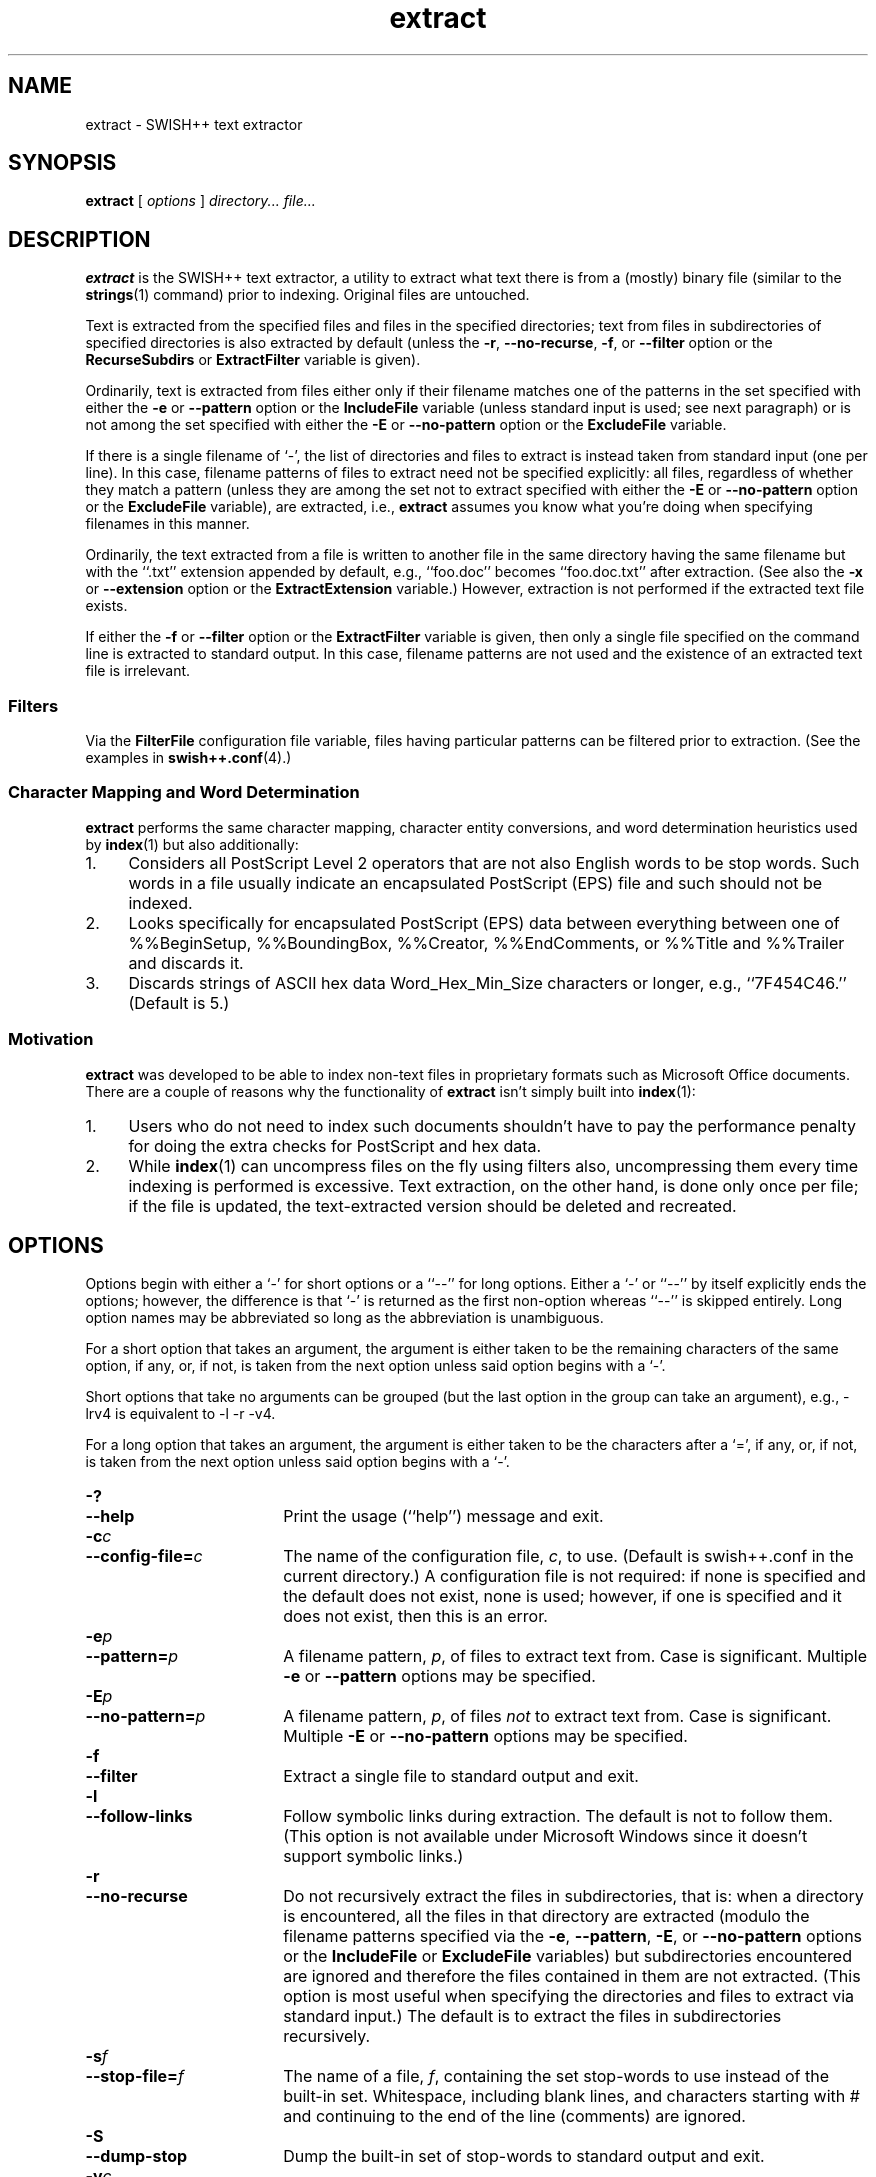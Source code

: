.\"
.\"	SWISH++
.\"	extract.1
.\"
.\"	Copyright (C) 1998  Paul J. Lucas
.\"
.\"	This program is free software; you can redistribute it and/or modify
.\"	it under the terms of the GNU General Public License as published by
.\"	the Free Software Foundation; either version 2 of the License, or
.\"	(at your option) any later version.
.\" 
.\"	This program is distributed in the hope that it will be useful,
.\"	but WITHOUT ANY WARRANTY; without even the implied warranty of
.\"	MERCHANTABILITY or FITNESS FOR A PARTICULAR PURPOSE.  See the
.\"	GNU General Public License for more details.
.\" 
.\"	You should have received a copy of the GNU General Public License
.\"	along with this program; if not, write to the Free Software
.\"	Foundation, Inc., 675 Mass Ave, Cambridge, MA 02139, USA.
.\"
.\" ---------------------------------------------------------------------------
.\" define code-start macro
.de cS
.sp
.nf
.RS 5
.ft CW
.ta .5i 1i 1.5i 2i 2.5i 3i 3.5i 4i 4.5i 5i 5.5i
..
.\" define code-end macro
.de cE
.ft 1
.RE
.fi
.sp
..
.\" ---------------------------------------------------------------------------
.TH \f3extract\fP 1 "June 15, 2000" "SWISH++"
.SH NAME
extract \- SWISH++ text extractor
.SH SYNOPSIS
.B extract
[
.I options
]
.I directory...
.I file...
.SH DESCRIPTION
.B extract
is the SWISH++ text extractor,
a utility to extract what text there is from a (mostly) binary file
(similar to the
.BR strings (1)
command)
prior to indexing.
Original files are untouched.
.PP
Text is extracted from the specified files
and files in the specified directories;
text from files in subdirectories of specified directories is also extracted
by default (unless the
.BR \-r ,
.BR \-\-no-recurse ,
.BR \-f ,
or
.B \-\-filter
option or the
.B RecurseSubdirs
or
.B ExtractFilter
variable is given).
.PP
Ordinarily,
text is extracted from files either only if their filename matches
one of the patterns in the set specified with either the
.B \-e
or
.B \-\-pattern
option or the
.B IncludeFile
variable (unless standard input is used; see next paragraph)
or is not among the set specified with either the
.B \-E
or
.B \-\-no-pattern
option or the
.B ExcludeFile
variable.
.PP
If there is a single filename of `\f(CW-\f1', the list of directories and files
to extract is instead taken from standard input (one per line).
In this case,
filename patterns of files to extract need not be specified explicitly:
all files, regardless of whether they match a pattern
(unless they are among the set not to extract specified with either the
.B \-E
or
.B \-\-no-pattern
option or the
.B ExcludeFile
variable), are extracted, i.e.,
.B extract
assumes you know what you're doing when specifying filenames in this manner.
.PP
Ordinarily, the text extracted from a file is written to another file
in the same directory having the same filename
but with the ``\f(CW.txt\fP'' extension
appended by default, e.g., ``\f(CWfoo.doc\fP'' becomes ``\f(CWfoo.doc.txt\fP''
after extraction.
(See also the
.B \-x
or
.B \-\-extension
option or the
.B ExtractExtension
variable.)
However, extraction is not performed if the extracted text file exists.
.PP
If either the
.B \-f
or
.B \-\-filter
option or the
.B ExtractFilter
variable is given,
then only a single file specified on the command line
is extracted to standard output.
In this case, filename patterns are not used
and the existence of an extracted text file is irrelevant.
.SS Filters
Via the
.B FilterFile
configuration file variable,
files having particular patterns can be filtered prior to extraction.
(See the examples in
.BR swish++.conf (4).)
.SS Character Mapping and Word Determination
.B extract
performs the same character mapping, character entity conversions,
and word determination heuristics used by
.BR index (1)
but also additionally:
.TP 4
1.
Considers all PostScript Level 2 operators that are not also English words
to be stop words.
Such words in a file usually indicate an encapsulated PostScript (EPS) file
and such should not be indexed.
.TP
2.
Looks specifically for encapsulated PostScript (EPS) data between
everything between one of
\f(CW%%BeginSetup\fP,
\f(CW%%BoundingBox\fP,
\f(CW%%Creator\fP,
\f(CW%%EndComments\fP,
or
\f(CW%%Title\fP
and
\f(CW%%Trailer\fP
and discards it.
.TP
3.
Discards strings of ASCII hex data \f(CWWord_Hex_Min_Size\fP
characters or longer, e.g., ``\f(CW7F454C46\fP.''
(Default is 5.)
.SS Motivation
.B extract
was developed to be able to index non-text files in proprietary formats
such as Microsoft Office documents.
There are a couple of reasons why the functionality of
.B extract
isn't simply built into
.BR index (1):
.TP 4
1.
Users who do not need to index such documents
shouldn't have to pay the performance penalty for doing the extra checks for
PostScript and hex data.
.TP
2.
While
.BR index (1)
can uncompress files on the fly using filters also,
uncompressing them every time indexing is performed is excessive.
Text extraction, on the other hand, is done only once per file;
if the file is updated, the text-extracted version should be deleted and
recreated.
.SH OPTIONS
Options begin with either a `\f(CW-\f1' for short options
or a ``\f(CW--\f1'' for long options.
Either a `\f(CW-\f1' or ``\f(CW--\f1'' by itself explicitly ends the options;
however, the difference is that `\f(CW-\f1' is returned as the first non-option
whereas ``\f(CW--\f1'' is skipped entirely.
Long option names may be abbreviated
so long as the abbreviation is unambiguous.
.PP
For a short option that takes an argument,
the argument is either taken to be the remaining characters of the same option,
if any, or, if not, is taken from the next option unless said option begins
with a `\f(CW-\f1'.
.PP
Short options that take no arguments can be grouped
(but the last option in the group can take an argument), e.g.,
\f(CW-lrv4\fP
is equivalent to
\f(CW-l -r -v4\fP.
.PP
For a long option that takes an argument,
the argument is either taken to be the characters after a `\f(CW=\fP', if any,
or, if not, is taken from the next option unless said option begins with
a `\f(CW-\fP'.
.TP 18
.B \-?
.br
.ns
.TP
.B \-\-help
Print the usage (``help'') message and exit.
.TP
.BI \-c c
.br
.ns
.TP
.BI \-\-config-file= c
The name of the configuration file,
.IR c ,
to use.
(Default is \f(CWswish++.conf\f1 in the current directory.)
A configuration file is not required:
if none is specified and the default does not exist, none is used;
however, if one is specified and it does not exist, then this is an error.
.TP
.BI \-e p
.br
.ns
.TP
.BI \-\-pattern= p
A filename pattern,
.IR p ,
of files to extract text from.
Case is significant.
Multiple
.B \-e
or
.B \-\-pattern
options may be specified.
.TP
.BI \-E p
.br
.ns
.TP
.BI \-\-no-pattern= p
A filename pattern,
.IR p ,
of files
.I not
to extract text from.
Case is significant.
Multiple
.B \-E
or
.B \-\-no-pattern
options may be specified.
.TP
.B \-f
.br
.ns
.TP
.B \-\-filter
Extract a single file to standard output and exit.
.TP
.B \-l
.br
.ns
.TP
.B \-\-follow-links
Follow symbolic links during extraction.
The default is not to follow them.
(This option is not available under Microsoft Windows
since it doesn't support symbolic links.)
.TP
.B \-r
.br
.ns
.TP
.B \-\-no-recurse
Do not recursively extract the files in subdirectories,
that is: when a directory is encountered,
all the files in that directory are extracted
(modulo the filename patterns specified via the
.BR \-e ,
.BR \-\-pattern ,
.BR \-E ,
or
.B \-\-no-pattern
options or the
.B IncludeFile
or
.B ExcludeFile
variables) but subdirectories encountered are ignored
and therefore the files contained in them are not extracted.
(This option is most useful when specifying the directories and files to extract
via standard input.)
The default is to extract the files in subdirectories recursively.
.TP
.BI \-s f
.br
.ns
.TP
.BI \-\-stop-file= f
The name of a file,
.IR f ,
containing the set stop-words to use instead of the built-in set.
Whitespace, including blank lines, and characters starting with \f(CW#\f1
and continuing to the end of the line (comments) are ignored.
.TP
.B \-S
.br
.ns
.TP
.B \-\-dump-stop
Dump the built-in set of stop-words to standard output and exit.
.TP
.BI \-v c
.br
.ns
.TP
.BI \-\-verbosity= v
The verbosity level,
.IR v ,
for printing additional information to standard output during indexing.
The verbosity levels, 0-4, are:
.PP
.RS 18
.PD 0
.TP 4
0
No output is generated (except for errors).
.TP
1
Only run statistics (elapsed time, number of files, word count) are printed.
.TP
2
Directories are printed as extraction progresses.
.TP
3
Directories and files are printed with a word-count for each file.
.TP
4
Same as 3 but also prints all files that are not extracted and why.
.RE
.PD
.RE
.TP 18
.B \-V
.br
.ns
.TP
.B \-\-version
Print the version number of
.BR SWISH++
and exit.
.TP
.BI \-x e
.br
.ns
.TP
.BI \-\-extension= e
The extension to append to filenames during extraction.
(It can be specified with or without the dot;
default is \f(CWtxt\f1.)
.SH CONFIGURATION FILE
The following variables can be set in a configuration file.
Variables and command-line options can be mixed.
.PP
.RS 5
.PD 0
.TP 18
.B ExcludeFile
Same as
.B \-E
or
.B \-\-no-pattern
.TP
.B ExtractExtension
Same as
.B \-x
or
.B \-\-extension
.TP
.B ExtractFilter
Same as
.B \-f
or
.B \-\-filter
.TP
.B FilterFile
(See Filters.)
.TP
.B FollowLinks
Same as
.B \-l
or
.B \-\-follow-links
.TP
.B IncludeFile
Same as
.B \-e
or
.B \-\-pattern
.TP
.B RecurseSubdirs
Same as
.B \-r
or
.B \-\-no-recurse
.TP
.B StopWordFile
Same as
.B \-s
or
.B \-\-stop-file
.TP
.B Verbosity
Same as
.B \-v
or
.B \-\-verbosity
.PD
.RE
.SH EXAMPLES
.SS Extraction
To extract text from all Microsoft Office files on a web server:
.cS
cd /home/www/htdocs
extract -v3 -e '*.doc' -e '*.ppt' -e '*.xls' .
.cE
.SS Filters
(See the examples in
.BR swish++.conf (4).)
.SH EXIT STATUS
Exits with one of the values given below:
.PP
.RS 5
.PD 0
.TP 5
0
Success.
.TP
1
Error in configuration file.
.TP
2
Error in command-line options.
.TP
20
File to extract does not exist.
.TP
30
Unable to read stop-word file.
.PD
.RE
.SH CAVEATS
.TP 4
1.
Text extraction is not perfect, nor can be.
.TP
2.
As with
.BR index (1),
the word-determination heuristics employed are heavily geared for English.
Using SWISH++ as-is to extract files in non-English languages
is not recommended.
.SH FILES
.PD 0
.TP 18
\f(CWswish++.conf\f1
default configuration file name
.PD
.SH SEE ALSO
.BR index (1),
.BR search (1),
.BR strings (1),
.BR swish++.conf (4),
.BR glob (7)
.PP
Adobe Systems Incorporated.
.I PostScript Language Reference Manual, 2nd ed.
Addison-Wesley, Reading, MA.
pp. 346-359.
.PP
International Standards Organization.
``ISO/IEC 9945-2: Information Technology
-- Portable Operating System Interface (POSIX)
-- Part 2: Shell and Utilities,''
1993.
.SH AUTHOR
Paul J. Lucas
.RI < pjl@best.com >
